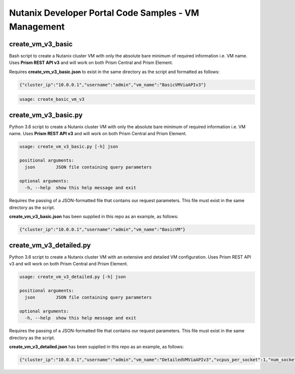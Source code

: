 Nutanix Developer Portal Code Samples - VM Management
#####################################################

create_vm_v3_basic
..................

Bash script to create a Nutanix cluster VM with only the absolute bare minimum of required information i.e. VM name.  Uses **Prism REST API v3** and will work on both Prism Central and Prism Element.

Requires **create_vm_v3_basic.json** to exist in the same directory as the script and formatted as follows:

.. code:: json

  {"cluster_ip":"10.0.0.1","username":"admin","vm_name":"BasicVMViaAPIv3"}

.. code:: bash

  usage: create_basic_vm_v3

create_vm_v3_basic.py
.....................

Python 3.6 script to create a Nutanix cluster VM with only the absolute bare minimum of required information i.e. VM name.  Uses **Prism REST API v3** and will work on both Prism Central and Prism Element.

.. code:: bash

  usage: create_vm_v3_basic.py [-h] json

  positional arguments:
    json        JSON file containing query parameters

  optional arguments:
    -h, --help  show this help message and exit

Requires the passing of a JSON-formatted file that contains our request parameters.  This file must exist in the same directory as the script.

**create_vm_v3_basic.json** has been supplied in this repo as an example, as follows:

.. code:: json

  {"cluster_ip":"10.0.0.1","username":"admin","vm_name":"BasicVM"}

create_vm_v3_detailed.py
.....................

Python 3.6 script to create a Nutanix cluster VM with an extensive and detailed VM configuration.  Uses Prism REST API v3 and will work on both Prism Central and Prism Element.

.. code:: bash

  usage: create_vm_v3_detailed.py [-h] json

  positional arguments:
    json        JSON file containing query parameters

  optional arguments:
    -h, --help  show this help message and exit

Requires the passing of a JSON-formatted file that contains our request parameters.  This file must exist in the same directory as the script.

**create_vm_v3_detailed.json** has been supplied in this repo as an example, as follows:

.. code:: json

  {"cluster_ip":"10.0.0.1","username":"admin","vm_name":"DetailedVMViaAPIv3","vcpus_per_socket":1,"num_sockets":1,"memory_size_mib":1024,"first_disk_size_mib":1024,"first_nic_subnet_name":"vlan.0","first_nic_subnet_uuid":"00000000-0000-0000-0000-000000000000","cluster_name":"Cluster01","cluster_uuid":"00000000-0000-0000-0000-000000000000"}